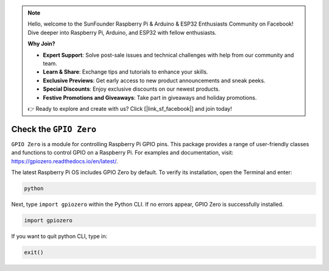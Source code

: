 .. note::

    Hello, welcome to the SunFounder Raspberry Pi & Arduino & ESP32 Enthusiasts Community on Facebook! Dive deeper into Raspberry Pi, Arduino, and ESP32 with fellow enthusiasts.

    **Why Join?**

    - **Expert Support**: Solve post-sale issues and technical challenges with help from our community and team.
    - **Learn & Share**: Exchange tips and tutorials to enhance your skills.
    - **Exclusive Previews**: Get early access to new product announcements and sneak peeks.
    - **Special Discounts**: Enjoy exclusive discounts on our newest products.
    - **Festive Promotions and Giveaways**: Take part in giveaways and holiday promotions.

    👉 Ready to explore and create with us? Click [|link_sf_facebook|] and join today!

Check the ``GPIO Zero``
=================================

``GPIO Zero`` is a module for controlling Raspberry Pi GPIO pins. This package provides a range of user-friendly classes and functions to control GPIO on a Raspberry Pi. For examples and documentation, visit: https://gpiozero.readthedocs.io/en/latest/.

The latest Raspberry Pi OS includes GPIO Zero by default. To verify its installation, open the Terminal and enter:

.. code-block::

    python

.. image:: img/zero_01.png
    :width: 100%


Next, type ``import gpiozero`` within the Python CLI. If no errors appear, GPIO Zero is successfully installed.

.. code-block::

    import gpiozero

.. image:: img/zero_02.png
    :width: 100%


If you want to quit python CLI, type in:

.. code-block::

    exit()

.. image:: img/zero_03.png
    :width: 100%


